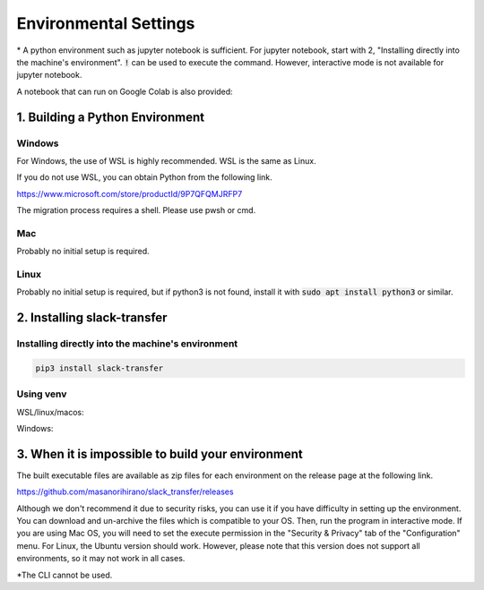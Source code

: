 Environmental Settings
==========
\* A python environment such as jupyter notebook is sufficient. For jupyter notebook, start with 2, "Installing directly into the machine's environment". :code:`!` can be used to execute the command. However, interactive mode is not available for jupyter notebook.

A notebook that can run on Google Colab is also provided:

.. image:: https://colab.research.google.com/assets/colab-badge.svg
    :alt: Open In Colab
    :target: http://colab.research.google.com/github/masanorihirano/blob/main/examples/slack_transfer.ipynb


1. Building a Python Environment
-------------------
Windows
~~~~~~~~~~~~~~~
For Windows, the use of  WSL is highly recommended.
WSL is the same as Linux.

If you do not use WSL, you can obtain Python from the following link.

https://www.microsoft.com/store/productId/9P7QFQMJRFP7

The migration process requires a shell.
Please use pwsh or cmd.


Mac
~~~~~~~~~~~~~~~
Probably no initial setup is required.

Linux
~~~~~~~~~~~~~~~
Probably no initial setup is required, but if python3 is not found, install it with :code:`sudo apt install python3` or similar.


2. Installing slack-transfer
-------------------

Installing directly into the machine's environment
~~~~~~~~~~~~~~~
.. code-block:: bash

    pip3 install slack-transfer


Using venv
~~~~~~~~~~~~~~~
WSL/linux/macos:

.. code-block:: bash
    $ python3 -m venv .venv
    $ source .venv/bin/activate
    (.venv)$ pip3 install slack-transfer


Windows:

.. code-block:: bash
    $ python3 -m venv .venv
    $ source .venv\Scripts\activate
    (.venv)$ pip3 install slack-transfer


3. When it is impossible to build your environment
-------------------
The built executable files are available as zip files for each environment on the release page at the following link.

https://github.com/masanorihirano/slack_transfer/releases

Although we don't recommend it due to security risks, you can use it if you have difficulty in setting up the environment.
You can download and un-archive the files which is compatible to your OS.
Then, run the program in interactive mode.
If you are using Mac OS, you will need to set the execute permission in the "Security & Privacy" tab of the "Configuration" menu.
For Linux, the Ubuntu version should work. However, please note that this version does not support all environments, so it may not work in all cases.

\*The CLI cannot be used.
